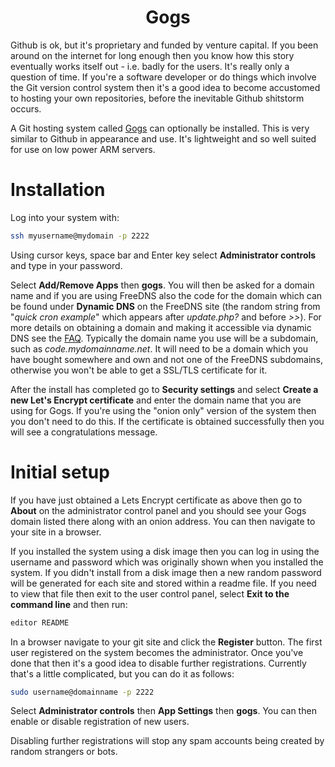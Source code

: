 #+TITLE:
#+AUTHOR: Bob Mottram
#+EMAIL: bob@freedombone.net
#+KEYWORDS: freedombone, gogs
#+DESCRIPTION: How to use Gogs
#+OPTIONS: ^:nil toc:nil
#+HTML_HEAD: <link rel="stylesheet" type="text/css" href="freedombone.css" />

#+BEGIN_CENTER
[[file:images/logo.png]]
#+END_CENTER

#+BEGIN_EXPORT html
<center>
<h1>Gogs</h1>
</center>
#+END_EXPORT

Github is ok, but it's proprietary and funded by venture capital. If you been around on the internet for long enough then you know how this story eventually works itself out - i.e. badly for the users. It's really only a question of time. If you're a software developer or do things which involve the Git version control system then it's a good idea to become accustomed to hosting your own repositories, before the inevitable Github shitstorm occurs.

A Git hosting system called [[https://gogs.io][Gogs]] can optionally be installed. This is very similar to Github in appearance and use. It's lightweight and so well suited for use on low power ARM servers.

* Installation
Log into your system with:

#+begin_src bash
ssh myusername@mydomain -p 2222
#+end_src

Using cursor keys, space bar and Enter key select *Administrator controls* and type in your password.

Select *Add/Remove Apps* then *gogs*. You will then be asked for a domain name and if you are using FreeDNS also the code for the domain which can be found under *Dynamic DNS* on the FreeDNS site (the random string from "/quick cron example/" which appears after /update.php?/ and before />>/). For more details on obtaining a domain and making it accessible via dynamic DNS see the [[./faq.html][FAQ]]. Typically the domain name you use will be a subdomain, such as /code.mydomainname.net/. It will need to be a domain which you have bought somewhere and own and not one of the FreeDNS subdomains, otherwise you won't be able to get a SSL/TLS certificate for it.

After the install has completed go to *Security settings* and select *Create a new Let's Encrypt certificate* and enter the domain name that you are using for Gogs. If you're using the "onion only" version of the system then you don't need to do this. If the certificate is obtained successfully then you will see a congratulations message.

* Initial setup
If you have just obtained a Lets Encrypt certificate as above then go to *About* on the administrator control panel and you should see your Gogs domain listed there along with an onion address. You can then navigate to your site in a browser.

If you installed the system using a disk image then you can log in using the username and password which was originally shown when you installed the system. If you didn't install from a disk image then a new random password will be generated for each site and stored within a readme file. If you need to view that file then exit to the user control panel, select *Exit to the command line* and then run:

#+begin_src bash
editor README
#+end_src

In a browser navigate to your git site and click the *Register* button. The first user registered on the system becomes the administrator. Once you've done that then it's a good idea to disable further registrations. Currently that's a little complicated, but you can do it as follows:

#+begin_src bash :tangle no
sudo username@domainname -p 2222
#+end_src

Select *Administrator controls* then *App Settings* then *gogs*. You can then enable or disable registration of new users.

Disabling further registrations will stop any spam accounts being created by random strangers or bots.
